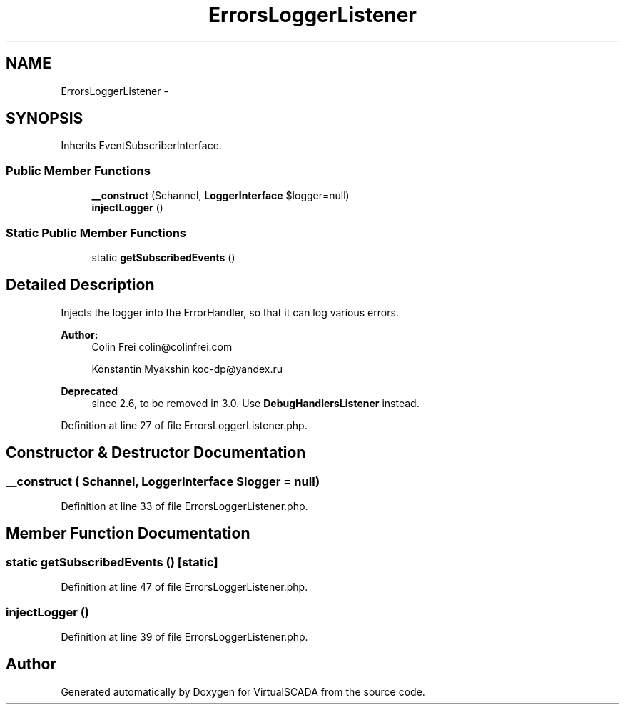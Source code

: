 .TH "ErrorsLoggerListener" 3 "Tue Apr 14 2015" "Version 1.0" "VirtualSCADA" \" -*- nroff -*-
.ad l
.nh
.SH NAME
ErrorsLoggerListener \- 
.SH SYNOPSIS
.br
.PP
.PP
Inherits EventSubscriberInterface\&.
.SS "Public Member Functions"

.in +1c
.ti -1c
.RI "\fB__construct\fP ($channel, \fBLoggerInterface\fP $logger=null)"
.br
.ti -1c
.RI "\fBinjectLogger\fP ()"
.br
.in -1c
.SS "Static Public Member Functions"

.in +1c
.ti -1c
.RI "static \fBgetSubscribedEvents\fP ()"
.br
.in -1c
.SH "Detailed Description"
.PP 
Injects the logger into the ErrorHandler, so that it can log various errors\&.
.PP
\fBAuthor:\fP
.RS 4
Colin Frei colin@colinfrei.com 
.PP
Konstantin Myakshin koc-dp@yandex.ru
.RE
.PP
\fBDeprecated\fP
.RS 4
since 2\&.6, to be removed in 3\&.0\&. Use \fBDebugHandlersListener\fP instead\&. 
.RE
.PP

.PP
Definition at line 27 of file ErrorsLoggerListener\&.php\&.
.SH "Constructor & Destructor Documentation"
.PP 
.SS "__construct ( $channel, \fBLoggerInterface\fP $logger = \fCnull\fP)"

.PP
Definition at line 33 of file ErrorsLoggerListener\&.php\&.
.SH "Member Function Documentation"
.PP 
.SS "static getSubscribedEvents ()\fC [static]\fP"

.PP
Definition at line 47 of file ErrorsLoggerListener\&.php\&.
.SS "injectLogger ()"

.PP
Definition at line 39 of file ErrorsLoggerListener\&.php\&.

.SH "Author"
.PP 
Generated automatically by Doxygen for VirtualSCADA from the source code\&.
